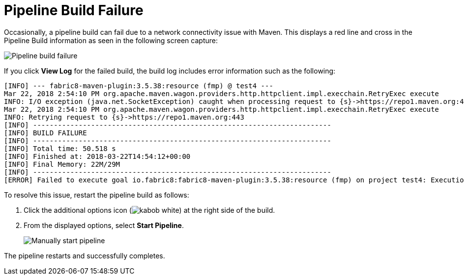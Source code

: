 [id="pipeline_build_failure"]
= Pipeline Build Failure

Occasionally, a pipeline build can fail due to a network connectivity issue with Maven. This displays a red line and cross in the Pipeline Build information as seen in the following screen capture:

image::pipeline_fail.png[Pipeline build failure]

If you click *View Log* for the failed build, the build log includes error information such as the following:

----
[INFO] --- fabric8-maven-plugin:3.5.38:resource (fmp) @ test4 ---
Mar 22, 2018 2:54:10 PM org.apache.maven.wagon.providers.http.httpclient.impl.execchain.RetryExec execute
INFO: I/O exception (java.net.SocketException) caught when processing request to {s}->https://repo1.maven.org:443: Connection reset
Mar 22, 2018 2:54:10 PM org.apache.maven.wagon.providers.http.httpclient.impl.execchain.RetryExec execute
INFO: Retrying request to {s}->https://repo1.maven.org:443
[INFO] ------------------------------------------------------------------------
[INFO] BUILD FAILURE
[INFO] ------------------------------------------------------------------------
[INFO] Total time: 50.518 s
[INFO] Finished at: 2018-03-22T14:54:12+00:00
[INFO] Final Memory: 22M/29M
[INFO] ------------------------------------------------------------------------
[ERROR] Failed to execute goal io.fabric8:fabric8-maven-plugin:3.5.38:resource (fmp) on project test4: Execution fmp of goal io.fabric8:fabric8-maven-plugin:3.5.38:resource failed: Plugin io.fabric8:fabric8-maven-plugin:3.5.38 or one of its dependencies could not be resolved: Could not transfer artifact io.fabric8:kubernetes-model:jar:2.0.4 from/to central (https://repo1.maven.org/maven2): GET request of: io/fabric8/kubernetes-model/2.0.4/kubernetes-model-2.0.4.jar from central failed: Connection reset -> [Help 1]
----

To resolve this issue, restart the pipeline build as follows:

. Click the additional options icon (image:kabob_white.png[title="Options"]) at the right side of the build.
. From the displayed options, select *Start Pipeline*.
+
image::manual_start_pipeline.png[Manually start pipeline]

The pipeline restarts and successfully completes.